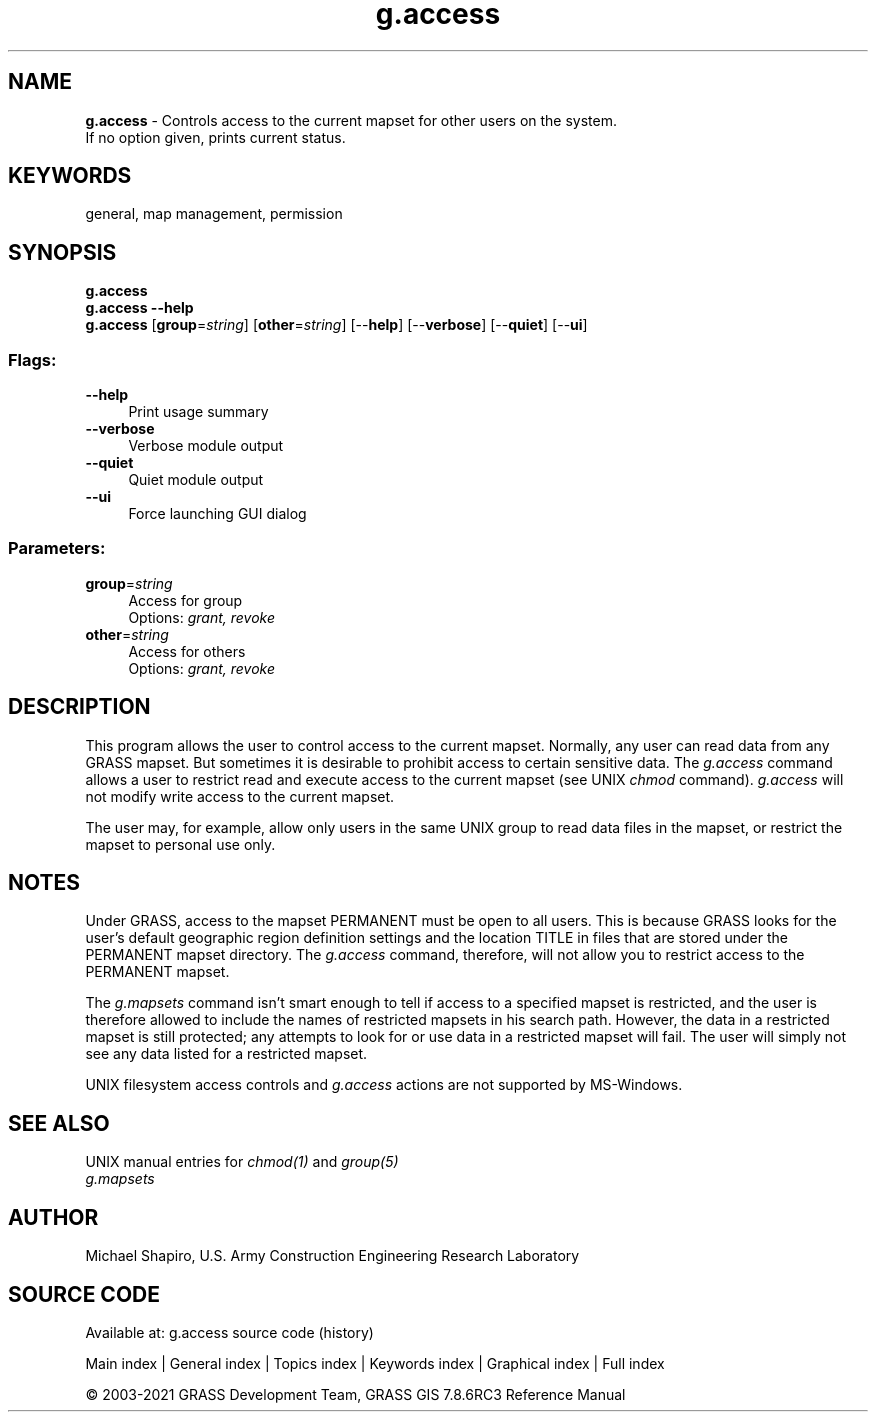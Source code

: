 .TH g.access 1 "" "GRASS 7.8.6RC3" "GRASS GIS User's Manual"
.SH NAME
\fI\fBg.access\fR\fR  \- Controls access to the current mapset for other users on the system.
.br
If no option given, prints current status.
.SH KEYWORDS
general, map management, permission
.SH SYNOPSIS
\fBg.access\fR
.br
\fBg.access \-\-help\fR
.br
\fBg.access\fR  [\fBgroup\fR=\fIstring\fR]   [\fBother\fR=\fIstring\fR]   [\-\-\fBhelp\fR]  [\-\-\fBverbose\fR]  [\-\-\fBquiet\fR]  [\-\-\fBui\fR]
.SS Flags:
.IP "\fB\-\-help\fR" 4m
.br
Print usage summary
.IP "\fB\-\-verbose\fR" 4m
.br
Verbose module output
.IP "\fB\-\-quiet\fR" 4m
.br
Quiet module output
.IP "\fB\-\-ui\fR" 4m
.br
Force launching GUI dialog
.SS Parameters:
.IP "\fBgroup\fR=\fIstring\fR" 4m
.br
Access for group
.br
Options: \fIgrant, revoke\fR
.IP "\fBother\fR=\fIstring\fR" 4m
.br
Access for others
.br
Options: \fIgrant, revoke\fR
.SH DESCRIPTION
This program allows the user to control access to the
current mapset.  Normally, any user can read data from any
GRASS mapset. But sometimes it is desirable to prohibit
access to certain sensitive data. The \fIg.access\fR
command allows a user to restrict read and execute access
to the current mapset (see UNIX \fIchmod\fR command).
\fIg.access\fR will not modify write access to the
current mapset.
.PP
The user may, for example, allow only users in the same
UNIX group to read data files in the mapset, or restrict
the mapset to personal use only.
.SH NOTES
.PP
Under GRASS, access to the mapset PERMANENT must be open to
all users.  This is because GRASS looks for the user\(cqs default geographic
region definition settings and the location TITLE in files that are stored
under the PERMANENT mapset directory.  The \fIg.access\fR command,
therefore, will not allow you to restrict access to the PERMANENT mapset.
.PP
The \fIg.mapsets\fR command isn\(cqt smart
enough to tell if access to a specified mapset is restricted, and the user
is therefore allowed to include the names of restricted mapsets in his
search path.  However, the data in a restricted mapset is still protected;
any attempts to look for or use data in a restricted mapset will fail.  The
user will simply not see any data listed for a restricted mapset.
.PP
UNIX filesystem access controls and \fIg.access\fR actions are not
supported by MS\-Windows.
.SH SEE ALSO
UNIX manual entries for \fIchmod(1)\fR and \fIgroup(5)\fR
.br
\fIg.mapsets\fR
.SH AUTHOR
Michael Shapiro,
U.S. Army Construction Engineering Research Laboratory
.SH SOURCE CODE
.PP
Available at: g.access source code (history)
.PP
Main index |
General index |
Topics index |
Keywords index |
Graphical index |
Full index
.PP
© 2003\-2021
GRASS Development Team,
GRASS GIS 7.8.6RC3 Reference Manual

